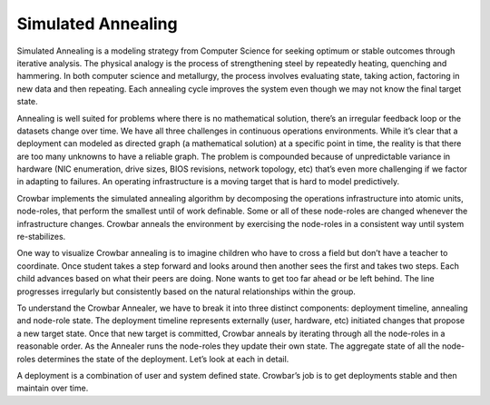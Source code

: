 Simulated Annealing
-------------------

Simulated Annealing is a modeling strategy from Computer Science for
seeking optimum or stable outcomes through iterative analysis. The
physical analogy is the process of strengthening steel by repeatedly
heating, quenching and hammering. In both computer science and
metallurgy, the process involves evaluating state, taking action,
factoring in new data and then repeating. Each annealing cycle improves
the system even though we may not know the final target state.

Annealing is well suited for problems where there is no mathematical
solution, there’s an irregular feedback loop or the datasets change over
time. We have all three challenges in continuous operations
environments. While it’s clear that a deployment can modeled as directed
graph (a mathematical solution) at a specific point in time, the reality
is that there are too many unknowns to have a reliable graph. The
problem is compounded because of unpredictable variance in hardware (NIC
enumeration, drive sizes, BIOS revisions, network topology, etc) that’s
even more challenging if we factor in adapting to failures. An operating
infrastructure is a moving target that is hard to model predictively.

Crowbar implements the simulated annealing algorithm by decomposing the
operations infrastructure into atomic units, node-roles, that perform
the smallest until of work definable. Some or all of these node-roles
are changed whenever the infrastructure changes. Crowbar anneals the
environment by exercising the node-roles in a consistent way until
system re-stabilizes.

One way to visualize Crowbar annealing is to imagine children who have
to cross a field but don’t have a teacher to coordinate. Once student
takes a step forward and looks around then another sees the first and
takes two steps. Each child advances based on what their peers are
doing. None wants to get too far ahead or be left behind. The line
progresses irregularly but consistently based on the natural
relationships within the group.

To understand the Crowbar Annealer, we have to break it into three
distinct components: deployment timeline, annealing and node-role state.
The deployment timeline represents externally (user, hardware, etc)
initiated changes that propose a new target state. Once that new target
is committed, Crowbar anneals by iterating through all the node-roles in
a reasonable order. As the Annealer runs the node-roles they update
their own state. The aggregate state of all the node-roles determines
the state of the deployment. Let’s look at each in detail.

A deployment is a combination of user and system defined state.
Crowbar’s job is to get deployments stable and then maintain over time.
